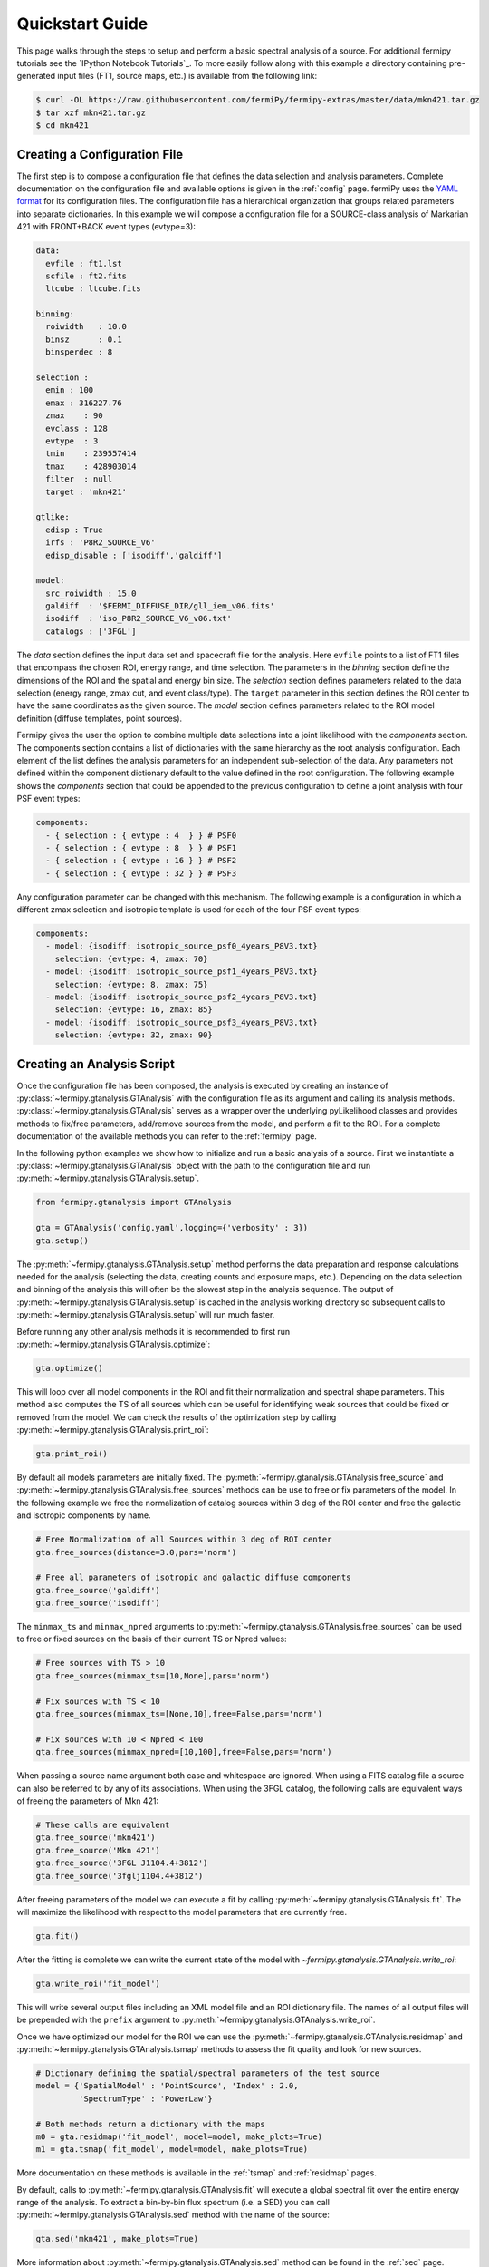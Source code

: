 .. _quickstart:

Quickstart Guide
================

This page walks through the steps to setup and perform a basic
spectral analysis of a source.  For additional fermipy tutorials see
the `IPython Notebook Tutorials`_.  To more easily follow along with
this example a directory containing pre-generated input files (FT1,
source maps, etc.) is available from the following link:

.. code-block:: bash
                
   $ curl -OL https://raw.githubusercontent.com/fermiPy/fermipy-extras/master/data/mkn421.tar.gz
   $ tar xzf mkn421.tar.gz
   $ cd mkn421
   
Creating a Configuration File
-----------------------------

The first step is to compose a configuration file that defines the
data selection and analysis parameters.  Complete documentation on the
configuration file and available options is given in the :ref:`config`
page.  fermiPy uses the `YAML format <http://yaml.org/>`_ for its
configuration files.  The configuration file has a hierarchical
organization that groups related parameters into separate
dictionaries.  In this example we will compose a configuration file
for a SOURCE-class analysis of Markarian 421 with FRONT+BACK event
types (evtype=3):

.. code-block:: yaml
   
   data:
     evfile : ft1.lst
     scfile : ft2.fits
     ltcube : ltcube.fits
     
   binning:
     roiwidth   : 10.0    
     binsz      : 0.1 
     binsperdec : 8   

   selection :
     emin : 100
     emax : 316227.76
     zmax    : 90
     evclass : 128
     evtype  : 3
     tmin    : 239557414
     tmax    : 428903014
     filter  : null
     target : 'mkn421'
     
   gtlike:
     edisp : True
     irfs : 'P8R2_SOURCE_V6'
     edisp_disable : ['isodiff','galdiff']

   model:
     src_roiwidth : 15.0
     galdiff  : '$FERMI_DIFFUSE_DIR/gll_iem_v06.fits'
     isodiff  : 'iso_P8R2_SOURCE_V6_v06.txt'
     catalogs : ['3FGL']

The *data* section defines the input data set and spacecraft file for
the analysis.  Here ``evfile`` points to a list of FT1 files that
encompass the chosen ROI, energy range, and time selection.  The
parameters in the *binning* section define the dimensions of the ROI
and the spatial and energy bin size.  The *selection* section defines
parameters related to the data selection (energy range, zmax cut, and
event class/type).  The ``target`` parameter in this section defines
the ROI center to have the same coordinates as the given source.  The
*model* section defines parameters related to the ROI model definition
(diffuse templates, point sources).

Fermipy gives the user the option to combine multiple data selections
into a joint likelihood with the *components* section.  The components
section contains a list of dictionaries with the same hierarchy as the
root analysis configuration.  Each element of the list defines the
analysis parameters for an independent sub-selection of the data.  Any
parameters not defined within the component dictionary default to the
value defined in the root configuration.  The following example shows
the *components* section that could be appended to the previous
configuration to define a joint analysis with four PSF event types:

.. code-block:: yaml
   
   components:
     - { selection : { evtype : 4  } } # PSF0
     - { selection : { evtype : 8  } } # PSF1
     - { selection : { evtype : 16 } } # PSF2
     - { selection : { evtype : 32 } } # PSF3

Any configuration parameter can be changed with this mechanism.  The
following example is a configuration in which a different zmax
selection and isotropic template is used for each of the four PSF
event types:

.. code-block:: yaml

   components:
     - model: {isodiff: isotropic_source_psf0_4years_P8V3.txt}
       selection: {evtype: 4, zmax: 70}
     - model: {isodiff: isotropic_source_psf1_4years_P8V3.txt}
       selection: {evtype: 8, zmax: 75}
     - model: {isodiff: isotropic_source_psf2_4years_P8V3.txt}
       selection: {evtype: 16, zmax: 85}
     - model: {isodiff: isotropic_source_psf3_4years_P8V3.txt}
       selection: {evtype: 32, zmax: 90}


Creating an Analysis Script
---------------------------

Once the configuration file has been composed, the analysis is
executed by creating an instance of
:py:class:`~fermipy.gtanalysis.GTAnalysis` with the configuration file
as its argument and calling its analysis methods.
:py:class:`~fermipy.gtanalysis.GTAnalysis` serves as a wrapper over
the underlying pyLikelihood classes and provides methods to fix/free
parameters, add/remove sources from the model, and perform a fit to
the ROI.  For a complete documentation of the available methods you
can refer to the :ref:`fermipy` page.

In the following python examples we show how to initialize and run a
basic analysis of a source.  First we instantiate a
:py:class:`~fermipy.gtanalysis.GTAnalysis` object with the path to the
configuration file and run
:py:meth:`~fermipy.gtanalysis.GTAnalysis.setup`.

.. code-block:: python

   from fermipy.gtanalysis import GTAnalysis
           
   gta = GTAnalysis('config.yaml',logging={'verbosity' : 3})
   gta.setup()

The :py:meth:`~fermipy.gtanalysis.GTAnalysis.setup` method performs
the data preparation and response calculations needed for the analysis
(selecting the data, creating counts and exposure maps, etc.).
Depending on the data selection and binning of the analysis this will
often be the slowest step in the analysis sequence.  The output of
:py:meth:`~fermipy.gtanalysis.GTAnalysis.setup` is cached in the
analysis working directory so subsequent calls to
:py:meth:`~fermipy.gtanalysis.GTAnalysis.setup` will run much faster.

Before running any other analysis methods it is recommended to first
run :py:meth:`~fermipy.gtanalysis.GTAnalysis.optimize`:

.. code-block:: python

   gta.optimize()

This will loop over all model components in the ROI and fit their
normalization and spectral shape parameters.  This method also
computes the TS of all sources which can be useful for identifying
weak sources that could be fixed or removed from the model.  We can
check the results of the optimization step by calling
:py:meth:`~fermipy.gtanalysis.GTAnalysis.print_roi`:

.. code-block:: python

   gta.print_roi()
    
.. Once the *GTAnalysis* object is initialized we can define which
.. source parameters will be free in the fit.

By default all models parameters are initially fixed.  The
:py:meth:`~fermipy.gtanalysis.GTAnalysis.free_source` and
:py:meth:`~fermipy.gtanalysis.GTAnalysis.free_sources` methods can be
use to free or fix parameters of the model.  In the following example
we free the normalization of catalog sources within 3 deg of the ROI
center and free the galactic and isotropic components by name.

.. code-block:: python

   # Free Normalization of all Sources within 3 deg of ROI center
   gta.free_sources(distance=3.0,pars='norm')

   # Free all parameters of isotropic and galactic diffuse components 
   gta.free_source('galdiff')
   gta.free_source('isodiff')

The ``minmax_ts`` and ``minmax_npred`` arguments to
:py:meth:`~fermipy.gtanalysis.GTAnalysis.free_sources` can be used to
free or fixed sources on the basis of their current TS or Npred
values:

.. code-block:: python

   # Free sources with TS > 10
   gta.free_sources(minmax_ts=[10,None],pars='norm')

   # Fix sources with TS < 10
   gta.free_sources(minmax_ts=[None,10],free=False,pars='norm')

   # Fix sources with 10 < Npred < 100
   gta.free_sources(minmax_npred=[10,100],free=False,pars='norm')
   
When passing a source name argument both case and whitespace are
ignored.  When using a FITS catalog file a source can also be referred
to by any of its associations.  When using the 3FGL catalog, the
following calls are equivalent ways of freeing the parameters of Mkn
421:

.. code-block:: python

   # These calls are equivalent
   gta.free_source('mkn421')
   gta.free_source('Mkn 421')
   gta.free_source('3FGL J1104.4+3812')
   gta.free_source('3fglj1104.4+3812')

After freeing parameters of the model we can execute a fit by calling
:py:meth:`~fermipy.gtanalysis.GTAnalysis.fit`.  The will maximize the
likelihood with respect to the model parameters that are currently
free.

.. code-block:: python

   gta.fit()

After the fitting is complete we can write the current state of the
model with `~fermipy.gtanalysis.GTAnalysis.write_roi`:

.. code-block:: python

   gta.write_roi('fit_model')

This will write several output files including an XML model file and
an ROI dictionary file.  The names of all output files will be
prepended with the ``prefix`` argument to
:py:meth:`~fermipy.gtanalysis.GTAnalysis.write_roi`.

Once we have optimized our model for the ROI we can use the
:py:meth:`~fermipy.gtanalysis.GTAnalysis.residmap` and
:py:meth:`~fermipy.gtanalysis.GTAnalysis.tsmap` methods to assess the
fit quality and look for new sources.

.. code-block:: python

   # Dictionary defining the spatial/spectral parameters of the test source
   model = {'SpatialModel' : 'PointSource', 'Index' : 2.0,
            'SpectrumType' : 'PowerLaw'}

   # Both methods return a dictionary with the maps
   m0 = gta.residmap('fit_model', model=model, make_plots=True)
   m1 = gta.tsmap('fit_model', model=model, make_plots=True)

More documentation on these methods is available in
the :ref:`tsmap` and :ref:`residmap` pages.

By default, calls to :py:meth:`~fermipy.gtanalysis.GTAnalysis.fit` will
execute a global spectral fit over the entire energy range of the
analysis.  To extract a bin-by-bin flux spectrum (i.e. a SED) you can
call :py:meth:`~fermipy.gtanalysis.GTAnalysis.sed` method with the
name of the source:

.. code-block:: python

   gta.sed('mkn421', make_plots=True)

More information about :py:meth:`~fermipy.gtanalysis.GTAnalysis.sed`
method can be found in the :ref:`sed` page.


Extracting Analysis Results
---------------------------

Results of the analysis can be extracted from the dictionary file
written by :py:meth:`~fermipy.gtanalysis.GTAnalysis.write_roi`.  This
method writes information about the current state of the analysis to a
python dictionary.  More documentation on the contents of the output
file are available in the :ref:`output` page.

By default the output dictionary is written to a file in the `numpy
format <http://docs.scipy.org/doc/numpy/neps/npy-format.html>`_ and
can be loaded from a python session after your analysis is complete.
The following demonstrates how to load the analysis dictionary that
was written to *fit_model.npy* in the Mkn421 analysis example:

.. code-block:: python
   
   >>> # Load analysis dictionary from a npy file
   >>> import np
   >>> c = np.load('fit_model.npy').flat[0]
   >>> list(c.keys())
   ['roi', 'config', 'sources', 'version']

The output dictionary contains the following top-level elements:

.. csv-table:: File Dictionary
   :header:    Key, Description
   :file: config/file_output.csv
   :delim: tab
   :widths: 10,10,80

Each source dictionary collects the properties of the given source
(TS, NPred, best-fit parameters, etc.) computed up to that point in
the analysis.

.. code-block:: python
   
   >>> list(c['sources'].keys())
   ['3FGL J1032.7+3735',
   '3FGL J1033.2+4116',
   ...
   '3FGL J1145.8+4425',
   'galdiff',
   'isodiff']
   >>> c['sources']['3FGL J1104.4+3812']['ts']
   87455.9709683
   >>> c['sources']['3FGL J1104.4+3812']['npred']
   31583.7166495
    
Information about individual sources in the ROI is also saved to a
catalog FITS file with the same string prefix as the dictionary file.
This file can be loaded with the `astropy.io.fits` or
`astropy.table.Table` interface:
    
.. code-block:: python
   
   >>> # Load the source catalog file
   >>> from astropy.table import Table
   >>> tab = Table.read('fit_model.fits')
   >>> tab[['name','class','ts','npred','flux']]
       name       class       ts           npred                    flux [2]               
                                                                  1 / (cm2 s)              
   ----------------- ----- -------------- ------------- --------------------------------------
   3FGL J1104.4+3812   BLL  87455.9709683 31583.7166495 2.20746290445e-07 .. 1.67062058528e-09
   3FGL J1109.6+3734   bll    42.34511826 93.7971922425  5.90635786943e-10 .. 3.6620894143e-10
   ...
   3FGL J1136.4+3405  fsrq  4.78089819776 261.427034151 1.86805869704e-08 .. 8.62638727067e-09
   3FGL J1145.8+4425  fsrq  3.78006883967 237.525501441 7.25611442299e-08 .. 3.77056557247e-08

The FITS file contains columns for all scalar and vector elements of
the source dictionary.  Spectral fit parameters are contained in the
``param_names``, ``param_values``, and ``param_errors`` columns:

.. code-block:: python
                
   >>> tab[['param_names','param_values','param_errors']][0]
   <Row 0 of table
    values=(['Prefactor', 'Index', 'Scale', '', '', ''],
            [2.1301351784512767e-11, -1.7716399431228638, 1187.1300048828125, nan, nan, nan],
            [1.6126233510314277e-13, nan, nan, nan, nan, nan])
    dtype=[('param_names', 'S32', (6,)),
           ('param_values', '>f8', (6,)),
           ('param_errors', '>f8', (6,))]>
   
Reloading from a Previous State
-------------------------------

One can reload an analysis instance that was saved with
:py:meth:`~fermipy.gtanalysis.GTAnalysis.write_roi` by calling either
the :py:meth:`~fermipy.gtanalysis.GTAnalysis.create` or
:py:meth:`~fermipy.gtanalysis.GTAnalysis.load_roi` methods.  The
:py:meth:`~fermipy.gtanalysis.GTAnalysis.create` method can be used to
construct an entirely new instance of
:py:class:`~fermipy.gtanalysis.GTAnalysis` from a previously saved
results file:

.. code-block:: python
   
   from fermipy.gtanalysis import GTAnalysis
   gta = GTAnalysis.create('fit_model.npy')

   # Continue running analysis starting from the previously saved
   # state 
   gta.fit()

where the argument is the path to an output file produced with
:py:meth:`~fermipy.gtanalysis.GTAnalysis.write_roi`.  This function
will instantiate a new analysis object, run the
:py:meth:`~fermipy.gtanalysis.GTAnalysis.setup` method, and load the
state of the model parameters at the time that
:py:meth:`~fermipy.gtanalysis.GTAnalysis.write_roi` was called.

The :py:meth:`~fermipy.gtanalysis.GTAnalysis.load_roi` method can be
used to reload a previous state of the analysis to an existing
instance of :py:class:`~fermipy.gtanalysis.GTAnalysis`.

.. code-block:: python
   
   from fermipy.gtanalysis import GTAnalysis

   gta = GTAnalysis('config.yaml')
   gta.setup()

   gta.write_roi('prefit_model')

   # Fit a source
   gta.free_source('mkn421')
   gta.fit()

   # Restore the analysis to its prior state before the fit of mkn421
   # was executed
   gta.load_roi('prefit_model')
   
Using :py:meth:`~fermipy.gtanalysis.GTAnalysis.load_roi` is generally
faster than :py:meth:`~fermipy.gtanalysis.GTAnalysis.create` when an
analysis instance already exists.